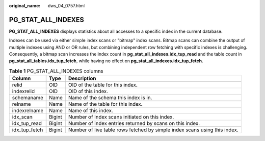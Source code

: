 :original_name: dws_04_0757.html

.. _dws_04_0757:

PG_STAT_ALL_INDEXES
===================

**PG_STAT_ALL_INDEXES** displays statistics about all accesses to a specific index in the current database.

Indexes can be used via either simple index scans or "bitmap" index scans. Bitmap scans can combine the output of multiple indexes using AND or OR rules, but combining independent row fetching with specific indexes is challenging. Consequently, a bitmap scan increases the index count in **pg_stat_all_indexes.idx_tup_read** and the table count in **pg_stat_all_tables.idx_tup_fetch**, while having no effect on **pg_stat_all_indexes.idx_tup_fetch**.

.. table:: **Table 1** PG_STAT_ALL_INDEXES columns

   +---------------+--------+---------------------------------------------------------------------------+
   | Column        | Type   | Description                                                               |
   +===============+========+===========================================================================+
   | relid         | OID    | OID of the table for this index.                                          |
   +---------------+--------+---------------------------------------------------------------------------+
   | indexrelid    | OID    | OID of this index.                                                        |
   +---------------+--------+---------------------------------------------------------------------------+
   | schemaname    | Name   | Name of the schema this index is in.                                      |
   +---------------+--------+---------------------------------------------------------------------------+
   | relname       | Name   | Name of the table for this index.                                         |
   +---------------+--------+---------------------------------------------------------------------------+
   | indexrelname  | Name   | Name of this index.                                                       |
   +---------------+--------+---------------------------------------------------------------------------+
   | idx_scan      | Bigint | Number of index scans initiated on this index.                            |
   +---------------+--------+---------------------------------------------------------------------------+
   | idx_tup_read  | Bigint | Number of index entries returned by scans on this index.                  |
   +---------------+--------+---------------------------------------------------------------------------+
   | idx_tup_fetch | Bigint | Number of live table rows fetched by simple index scans using this index. |
   +---------------+--------+---------------------------------------------------------------------------+

